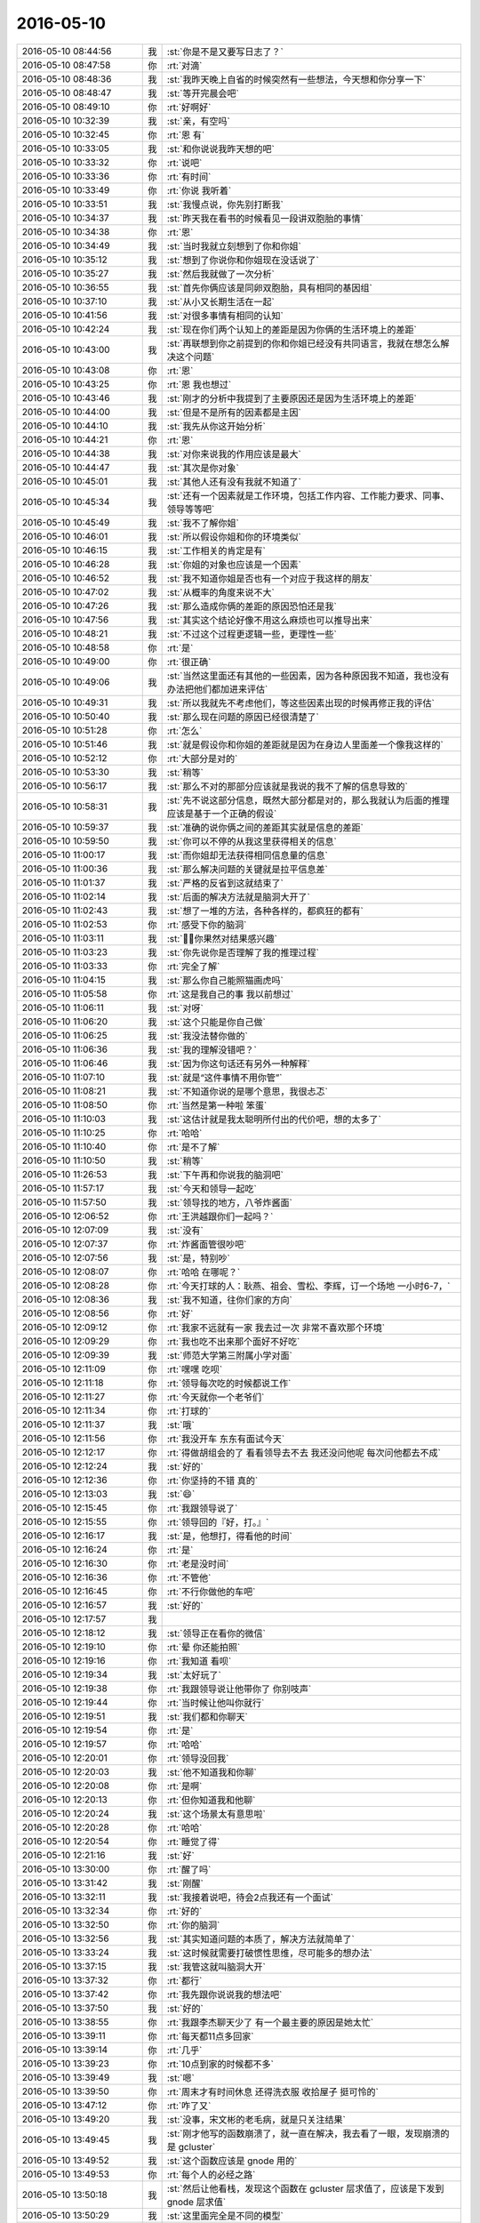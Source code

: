2016-05-10
-------------

.. list-table::
   :widths: 25, 1, 60

   * - 2016-05-10 08:44:56
     - 我
     - :st:`你是不是又要写日志了？`
   * - 2016-05-10 08:47:58
     - 你
     - :rt:`对滴`
   * - 2016-05-10 08:48:36
     - 我
     - :st:`我昨天晚上自省的时候突然有一些想法，今天想和你分享一下`
   * - 2016-05-10 08:48:47
     - 我
     - :st:`等开完晨会吧`
   * - 2016-05-10 08:49:10
     - 你
     - :rt:`好啊好`
   * - 2016-05-10 10:32:39
     - 我
     - :st:`亲，有空吗`
   * - 2016-05-10 10:32:45
     - 你
     - :rt:`恩  有`
   * - 2016-05-10 10:33:05
     - 我
     - :st:`和你说说我昨天想的吧`
   * - 2016-05-10 10:33:32
     - 你
     - :rt:`说吧`
   * - 2016-05-10 10:33:36
     - 你
     - :rt:`有时间`
   * - 2016-05-10 10:33:49
     - 你
     - :rt:`你说 我听着`
   * - 2016-05-10 10:33:51
     - 我
     - :st:`我慢点说，你先别打断我`
   * - 2016-05-10 10:34:37
     - 我
     - :st:`昨天我在看书的时候看见一段讲双胞胎的事情`
   * - 2016-05-10 10:34:38
     - 你
     - :rt:`恩`
   * - 2016-05-10 10:34:49
     - 我
     - :st:`当时我就立刻想到了你和你姐`
   * - 2016-05-10 10:35:12
     - 我
     - :st:`想到了你说你和你姐现在没话说了`
   * - 2016-05-10 10:35:27
     - 我
     - :st:`然后我就做了一次分析`
   * - 2016-05-10 10:36:55
     - 我
     - :st:`首先你俩应该是同卵双胞胎，具有相同的基因组`
   * - 2016-05-10 10:37:10
     - 我
     - :st:`从小又长期生活在一起`
   * - 2016-05-10 10:41:56
     - 我
     - :st:`对很多事情有相同的认知`
   * - 2016-05-10 10:42:24
     - 我
     - :st:`现在你们两个认知上的差距是因为你俩的生活环境上的差距`
   * - 2016-05-10 10:43:00
     - 我
     - :st:`再联想到你之前提到的你和你姐已经没有共同语言，我就在想怎么解决这个问题`
   * - 2016-05-10 10:43:08
     - 你
     - :rt:`恩`
   * - 2016-05-10 10:43:25
     - 你
     - :rt:`恩 我也想过`
   * - 2016-05-10 10:43:46
     - 我
     - :st:`刚才的分析中我提到了主要原因还是因为生活环境上的差距`
   * - 2016-05-10 10:44:00
     - 我
     - :st:`但是不是所有的因素都是主因`
   * - 2016-05-10 10:44:10
     - 我
     - :st:`我先从你这开始分析`
   * - 2016-05-10 10:44:21
     - 你
     - :rt:`恩`
   * - 2016-05-10 10:44:38
     - 我
     - :st:`对你来说我的作用应该是最大`
   * - 2016-05-10 10:44:47
     - 我
     - :st:`其次是你对象`
   * - 2016-05-10 10:45:01
     - 我
     - :st:`其他人还有没有我就不知道了`
   * - 2016-05-10 10:45:34
     - 我
     - :st:`还有一个因素就是工作环境，包括工作内容、工作能力要求、同事、领导等等吧`
   * - 2016-05-10 10:45:49
     - 我
     - :st:`我不了解你姐`
   * - 2016-05-10 10:46:01
     - 我
     - :st:`所以假设你姐和你的环境类似`
   * - 2016-05-10 10:46:15
     - 我
     - :st:`工作相关的肯定是有`
   * - 2016-05-10 10:46:28
     - 我
     - :st:`你姐的对象也应该是一个因素`
   * - 2016-05-10 10:46:52
     - 我
     - :st:`我不知道你姐是否也有一个对应于我这样的朋友`
   * - 2016-05-10 10:47:02
     - 我
     - :st:`从概率的角度来说不大`
   * - 2016-05-10 10:47:26
     - 我
     - :st:`那么造成你俩的差距的原因恐怕还是我`
   * - 2016-05-10 10:47:56
     - 我
     - :st:`其实这个结论好像不用这么麻烦也可以推导出来`
   * - 2016-05-10 10:48:21
     - 我
     - :st:`不过这个过程更逻辑一些，更理性一些`
   * - 2016-05-10 10:48:58
     - 你
     - :rt:`是`
   * - 2016-05-10 10:49:00
     - 你
     - :rt:`很正确`
   * - 2016-05-10 10:49:06
     - 我
     - :st:`当然这里面还有其他的一些因素，因为各种原因我不知道，我也没有办法把他们都加进来评估`
   * - 2016-05-10 10:49:31
     - 我
     - :st:`所以我就先不考虑他们，等这些因素出现的时候再修正我的评估`
   * - 2016-05-10 10:50:40
     - 我
     - :st:`那么现在问题的原因已经很清楚了`
   * - 2016-05-10 10:51:28
     - 你
     - :rt:`怎么`
   * - 2016-05-10 10:51:46
     - 我
     - :st:`就是假设你和你姐的差距就是因为在身边人里面差一个像我这样的`
   * - 2016-05-10 10:52:12
     - 你
     - :rt:`大部分是对的`
   * - 2016-05-10 10:53:30
     - 我
     - :st:`稍等`
   * - 2016-05-10 10:56:17
     - 我
     - :st:`那么不对的那部分应该就是我说的我不了解的信息导致的`
   * - 2016-05-10 10:58:31
     - 我
     - :st:`先不说这部分信息，既然大部分都是对的，那么我就认为后面的推理应该是基于一个正确的假设`
   * - 2016-05-10 10:59:37
     - 我
     - :st:`准确的说你俩之间的差距其实就是信息的差距`
   * - 2016-05-10 10:59:50
     - 我
     - :st:`你可以不停的从我这里获得相关的信息`
   * - 2016-05-10 11:00:17
     - 我
     - :st:`而你姐却无法获得相同信息量的信息`
   * - 2016-05-10 11:00:36
     - 我
     - :st:`那么解决问题的关键就是拉平信息差`
   * - 2016-05-10 11:01:37
     - 我
     - :st:`严格的反省到这就结束了`
   * - 2016-05-10 11:02:14
     - 我
     - :st:`后面的解决方法就是脑洞大开了`
   * - 2016-05-10 11:02:43
     - 我
     - :st:`想了一堆的方法，各种各样的，都疯狂的都有`
   * - 2016-05-10 11:02:53
     - 你
     - :rt:`感受下你的脑洞`
   * - 2016-05-10 11:03:11
     - 我
     - :st:`，你果然对结果感兴趣`
   * - 2016-05-10 11:03:23
     - 我
     - :st:`你先说你是否理解了我的推理过程`
   * - 2016-05-10 11:03:33
     - 你
     - :rt:`完全了解`
   * - 2016-05-10 11:04:15
     - 我
     - :st:`那么你自己能照猫画虎吗`
   * - 2016-05-10 11:05:58
     - 你
     - :rt:`这是我自己的事 我以前想过`
   * - 2016-05-10 11:06:11
     - 我
     - :st:`对呀`
   * - 2016-05-10 11:06:20
     - 我
     - :st:`这个只能是你自己做`
   * - 2016-05-10 11:06:25
     - 我
     - :st:`我没法替你做的`
   * - 2016-05-10 11:06:36
     - 我
     - :st:`我的理解没错吧？`
   * - 2016-05-10 11:06:46
     - 我
     - :st:`因为你这句话还有另外一种解释`
   * - 2016-05-10 11:07:10
     - 我
     - :st:`就是“这件事情不用你管”`
   * - 2016-05-10 11:08:21
     - 我
     - :st:`不知道你说的是哪个意思，我很忐忑`
   * - 2016-05-10 11:08:50
     - 你
     - :rt:`当然是第一种啦 笨蛋`
   * - 2016-05-10 11:10:03
     - 我
     - :st:`这估计就是我太聪明所付出的代价吧，想的太多了`
   * - 2016-05-10 11:10:25
     - 你
     - :rt:`哈哈`
   * - 2016-05-10 11:10:40
     - 你
     - :rt:`是不了解`
   * - 2016-05-10 11:10:50
     - 我
     - :st:`稍等`
   * - 2016-05-10 11:26:53
     - 我
     - :st:`下午再和你说我的脑洞吧`
   * - 2016-05-10 11:57:17
     - 我
     - :st:`今天和领导一起吃`
   * - 2016-05-10 11:57:50
     - 我
     - :st:`领导找的地方，八爷炸酱面`
   * - 2016-05-10 12:06:52
     - 你
     - :rt:`王洪越跟你们一起吗？`
   * - 2016-05-10 12:07:09
     - 我
     - :st:`没有`
   * - 2016-05-10 12:07:37
     - 你
     - :rt:`炸酱面管很吵吧`
   * - 2016-05-10 12:07:56
     - 我
     - :st:`是，特别吵`
   * - 2016-05-10 12:08:07
     - 你
     - :rt:`哈哈 在哪呢？`
   * - 2016-05-10 12:08:28
     - 你
     - :rt:`今天打球的人：耿燕、祖会、雪松、李辉，订一个场地 一小时6-7，`
   * - 2016-05-10 12:08:36
     - 我
     - :st:`我不知道，往你们家的方向`
   * - 2016-05-10 12:08:56
     - 你
     - :rt:`好`
   * - 2016-05-10 12:09:12
     - 你
     - :rt:`我家不远就有一家 我去过一次 非常不喜欢那个环境`
   * - 2016-05-10 12:09:29
     - 你
     - :rt:`我也吃不出来那个面好不好吃`
   * - 2016-05-10 12:09:39
     - 我
     - :st:`师范大学第三附属小学对面`
   * - 2016-05-10 12:11:09
     - 你
     - :rt:`嘿嘿 吃呗`
   * - 2016-05-10 12:11:18
     - 你
     - :rt:`领导每次吃的时候都说工作`
   * - 2016-05-10 12:11:27
     - 你
     - :rt:`今天就你一个老爷们`
   * - 2016-05-10 12:11:34
     - 你
     - :rt:`打球的`
   * - 2016-05-10 12:11:37
     - 我
     - :st:`哦`
   * - 2016-05-10 12:11:56
     - 你
     - :rt:`我没开车 东东有面试今天`
   * - 2016-05-10 12:12:17
     - 你
     - :rt:`得做胡组会的了 看看领导去不去 我还没问他呢 每次问他都去不成`
   * - 2016-05-10 12:12:24
     - 我
     - :st:`好的`
   * - 2016-05-10 12:12:36
     - 你
     - :rt:`你坚持的不错 真的`
   * - 2016-05-10 12:13:03
     - 我
     - :st:`😄`
   * - 2016-05-10 12:15:45
     - 你
     - :rt:`我跟领导说了`
   * - 2016-05-10 12:15:55
     - 你
     - :rt:`领导回的『好，打。』`
   * - 2016-05-10 12:16:17
     - 我
     - :st:`是，他想打，得看他的时间`
   * - 2016-05-10 12:16:24
     - 你
     - :rt:`是`
   * - 2016-05-10 12:16:30
     - 你
     - :rt:`老是没时间`
   * - 2016-05-10 12:16:36
     - 你
     - :rt:`不管他`
   * - 2016-05-10 12:16:45
     - 你
     - :rt:`不行你做他的车吧`
   * - 2016-05-10 12:16:57
     - 我
     - :st:`好的`
   * - 2016-05-10 12:17:57
     - 我
     - .. image:: images/55996.jpg
          :width: 100px
   * - 2016-05-10 12:18:12
     - 我
     - :st:`领导正在看你的微信`
   * - 2016-05-10 12:19:10
     - 你
     - :rt:`晕 你还能拍照`
   * - 2016-05-10 12:19:16
     - 你
     - :rt:`我知道 看呗`
   * - 2016-05-10 12:19:34
     - 我
     - :st:`太好玩了`
   * - 2016-05-10 12:19:38
     - 你
     - :rt:`我跟领导说让他带你了 你别吱声`
   * - 2016-05-10 12:19:44
     - 你
     - :rt:`当时候让他叫你就行`
   * - 2016-05-10 12:19:51
     - 我
     - :st:`我们都和你聊天`
   * - 2016-05-10 12:19:54
     - 你
     - :rt:`是`
   * - 2016-05-10 12:19:57
     - 你
     - :rt:`哈哈`
   * - 2016-05-10 12:20:01
     - 你
     - :rt:`领导没回我`
   * - 2016-05-10 12:20:03
     - 我
     - :st:`他不知道我和你聊`
   * - 2016-05-10 12:20:08
     - 你
     - :rt:`是啊`
   * - 2016-05-10 12:20:13
     - 你
     - :rt:`但你知道我和他聊`
   * - 2016-05-10 12:20:24
     - 我
     - :st:`这个场景太有意思啦`
   * - 2016-05-10 12:20:28
     - 你
     - :rt:`哈哈`
   * - 2016-05-10 12:20:54
     - 你
     - :rt:`睡觉了得`
   * - 2016-05-10 12:21:16
     - 我
     - :st:`好`
   * - 2016-05-10 13:30:00
     - 你
     - :rt:`醒了吗`
   * - 2016-05-10 13:31:42
     - 我
     - :st:`刚醒`
   * - 2016-05-10 13:32:11
     - 我
     - :st:`我接着说吧，待会2点我还有一个面试`
   * - 2016-05-10 13:32:34
     - 你
     - :rt:`好的`
   * - 2016-05-10 13:32:50
     - 你
     - :rt:`你的脑洞`
   * - 2016-05-10 13:32:56
     - 我
     - :st:`其实知道问题的本质了，解决方法就简单了`
   * - 2016-05-10 13:33:24
     - 我
     - :st:`这时候就需要打破惯性思维，尽可能多的想办法`
   * - 2016-05-10 13:37:15
     - 我
     - :st:`我管这就叫脑洞大开`
   * - 2016-05-10 13:37:32
     - 你
     - :rt:`都行`
   * - 2016-05-10 13:37:42
     - 你
     - :rt:`我先跟你说说我的想法吧`
   * - 2016-05-10 13:37:50
     - 我
     - :st:`好的`
   * - 2016-05-10 13:38:55
     - 你
     - :rt:`我跟李杰聊天少了 有一个最主要的原因是她太忙`
   * - 2016-05-10 13:39:11
     - 你
     - :rt:`每天都11点多回家`
   * - 2016-05-10 13:39:14
     - 你
     - :rt:`几乎`
   * - 2016-05-10 13:39:23
     - 你
     - :rt:`10点到家的时候都不多`
   * - 2016-05-10 13:39:49
     - 我
     - :st:`嗯`
   * - 2016-05-10 13:39:50
     - 你
     - :rt:`周末才有时间休息 还得洗衣服 收拾屋子 挺可怜的`
   * - 2016-05-10 13:47:12
     - 你
     - :rt:`咋了又`
   * - 2016-05-10 13:49:20
     - 我
     - :st:`没事，宋文彬的老毛病，就是只关注结果`
   * - 2016-05-10 13:49:45
     - 我
     - :st:`刚才他写的函数崩溃了，就一直在解决，我去看了一眼，发现崩溃的是 gcluster`
   * - 2016-05-10 13:49:52
     - 我
     - :st:`这个函数应该是 gnode 用的`
   * - 2016-05-10 13:49:53
     - 你
     - :rt:`每个人的必经之路`
   * - 2016-05-10 13:50:18
     - 我
     - :st:`然后让他看栈，发现这个函数在 gcluster 层求值了，应该是下发到 gnode 层求值`
   * - 2016-05-10 13:50:29
     - 我
     - :st:`这里面完全是不同的模型`
   * - 2016-05-10 13:50:39
     - 我
     - :st:`他就是不去看`
   * - 2016-05-10 13:50:42
     - 你
     - :rt:`哦哦`
   * - 2016-05-10 13:50:45
     - 我
     - :st:`气死我了`
   * - 2016-05-10 13:50:46
     - 你
     - :rt:`好吧`
   * - 2016-05-10 13:50:50
     - 你
     - :rt:`别生气了`
   * - 2016-05-10 13:51:07
     - 我
     - :st:`不生气了，让旭明去处理吧`
   * - 2016-05-10 13:51:18
     - 我
     - :st:`我接着和你说`
   * - 2016-05-10 13:51:26
     - 你
     - :rt:`好滴`
   * - 2016-05-10 13:51:33
     - 我
     - :st:`你说的是客观原因，但是不是主因`
   * - 2016-05-10 13:51:39
     - 你
     - :rt:`是该我说的`
   * - 2016-05-10 13:51:50
     - 你
     - :rt:`我还没说完呢`
   * - 2016-05-10 13:51:57
     - 我
     - :st:`好的，你接着说`
   * - 2016-05-10 13:52:14
     - 你
     - :rt:`所以不跟她交流客观原因是没时间`
   * - 2016-05-10 13:52:34
     - 你
     - :rt:`再说说在仅有的那点时间的交流的时候的情况`
   * - 2016-05-10 13:52:59
     - 你
     - :rt:`很多时候都是他跟我说 然后我给他分析`
   * - 2016-05-10 13:53:06
     - 我
     - :st:`嗯`
   * - 2016-05-10 13:55:57
     - 你
     - :rt:`然后`
   * - 2016-05-10 13:56:24
     - 你
     - :rt:`我跟他说完了 换我说的时候 他一般都说不到点上 可能跟你最开始教我的时候差不多`
   * - 2016-05-10 13:57:28
     - 你
     - :rt:`每次我都没有什么收获 而且我跟他说我已经理解的那些东西的时候 他一般就是听听 也不像我这样一直思考 （可能是没时间）`
   * - 2016-05-10 13:57:41
     - 你
     - :rt:`后来说的越来越没意思了`
   * - 2016-05-10 13:57:56
     - 你
     - :rt:`所以现在一般都是我给她出主意了`
   * - 2016-05-10 13:58:23
     - 你
     - :rt:`还有我从跟她无话不谈到现在 自己心态也发生了变化`
   * - 2016-05-10 13:59:27
     - 你
     - :rt:`刚开始我俩就是有点感悟就分享 可是我一下子感悟这么多了  她有的跟不上了 时间也少了 我就分享不出去了 那段时间还是挺痛苦的`
   * - 2016-05-10 13:59:50
     - 你
     - :rt:`不过现在完全接受了 他可能很忙 再说我有你了 我就跟你说呗`
   * - 2016-05-10 14:00:13
     - 我
     - :st:`嗯`
   * - 2016-05-10 14:00:16
     - 你
     - :rt:`还有 我姐其实在我之前体会的比我多`
   * - 2016-05-10 14:00:35
     - 你
     - :rt:`有一大部分她还是理解的`
   * - 2016-05-10 14:00:54
     - 你
     - :rt:`比如我以前经常纠结 很多事放不下 尤其跟我对象的时候`
   * - 2016-05-10 14:01:08
     - 你
     - :rt:`她这点已经很早很早就放下了`
   * - 2016-05-10 14:01:15
     - 你
     - :rt:`就是不纠结了`
   * - 2016-05-10 14:01:22
     - 我
     - :st:`嗯`
   * - 2016-05-10 14:01:31
     - 你
     - :rt:`这跟她比我毕业早有关`
   * - 2016-05-10 14:01:48
     - 你
     - :rt:`我一直上学 她早早就毕业跟我姐夫生活在一起了`
   * - 2016-05-10 14:02:17
     - 你
     - :rt:`还有跟我父母 他也比我看的开很多 现在的我跟几年前的她差不多`
   * - 2016-05-10 14:04:11
     - 我
     - :st:`嗯`
   * - 2016-05-10 14:04:28
     - 我
     - :st:`说完了吗？`
   * - 2016-05-10 14:05:01
     - 你
     - :rt:`说完了`
   * - 2016-05-10 14:05:13
     - 我
     - :st:`好的，我先问一个问题`
   * - 2016-05-10 14:05:29
     - 我
     - :st:`你还记得有一次你姐来，你想让她见我`
   * - 2016-05-10 14:06:27
     - 我
     - :st:`你当时是怎么想的？`
   * - 2016-05-10 14:06:52
     - 你
     - :rt:`没什么想法 就觉得你对我很好`
   * - 2016-05-10 14:06:58
     - 你
     - :rt:`想让跟你们认识认识`
   * - 2016-05-10 14:07:03
     - 我
     - :st:`知道了`
   * - 2016-05-10 14:07:30
     - 我
     - :st:`你刚才给我写的这些东西其实都和我说的本质没有太大的关系`
   * - 2016-05-10 14:07:46
     - 你
     - :rt:`啊？`
   * - 2016-05-10 14:07:52
     - 我
     - :st:`从某个角度说，有一种你替她辩解的感觉`
   * - 2016-05-10 14:08:19
     - 你
     - :rt:`咱们聊的话题是我跟我姐不怎么聊天了是吗`
   * - 2016-05-10 14:08:23
     - 你
     - :rt:`我都有点忘了`
   * - 2016-05-10 14:08:54
     - 我
     - :st:`不是`
   * - 2016-05-10 14:09:05
     - 我
     - :st:`我从头说一遍`
   * - 2016-05-10 14:09:06
     - 你
     - :rt:`那是啥啦`
   * - 2016-05-10 14:09:08
     - 你
     - :rt:`哦`
   * - 2016-05-10 14:09:29
     - 你
     - :rt:`因为你说的过程有很多你不了解的因素`
   * - 2016-05-10 14:09:49
     - 我
     - :st:`首先我看见双胞胎，然后想到你俩，想到你俩原来应该认知相近，想到你俩现在认知上的差距`
   * - 2016-05-10 14:09:52
     - 你
     - :rt:`我只是想告诉你这些你不了解的因素 便于你做正确的判断`
   * - 2016-05-10 14:10:00
     - 我
     - :st:`我知道`
   * - 2016-05-10 14:10:28
     - 你
     - :rt:`恩恩额`
   * - 2016-05-10 14:10:37
     - 你
     - :rt:`然后你想为什么会有差距`
   * - 2016-05-10 14:10:38
     - 你
     - :rt:`是吧`
   * - 2016-05-10 14:10:43
     - 我
     - :st:`是`
   * - 2016-05-10 14:10:56
     - 你
     - :rt:`我问个问题`
   * - 2016-05-10 14:11:01
     - 我
     - :st:`说吧`
   * - 2016-05-10 14:11:24
     - 你
     - :rt:`其实你想这个问题 只是一点起点 然后整个过程都是你抽象的过程 是不是`
   * - 2016-05-10 14:11:37
     - 我
     - :st:`对`
   * - 2016-05-10 14:11:40
     - 你
     - :rt:`比如忽略其他次要因素啥的`
   * - 2016-05-10 14:11:44
     - 我
     - :st:`没错`
   * - 2016-05-10 14:12:18
     - 你
     - :rt:`其实整个过程你也不知道会得到什么结果`
   * - 2016-05-10 14:12:37
     - 你
     - :rt:`只是按照一定的方法进行推理 对不对`
   * - 2016-05-10 14:13:51
     - 你
     - :rt:`这不是自省吧`
   * - 2016-05-10 14:13:52
     - 我
     - :st:`对呀，你说的太对了`
   * - 2016-05-10 14:13:54
     - 你
     - :rt:`是吗`
   * - 2016-05-10 14:14:07
     - 我
     - :st:`但是这是自省`
   * - 2016-05-10 14:14:10
     - 你
     - :rt:`这个我就不会`
   * - 2016-05-10 14:14:53
     - 我
     - :st:`所谓的自省不是自我批评`
   * - 2016-05-10 14:15:06
     - 我
     - :st:`是想这种纯理性推理`
   * - 2016-05-10 14:15:14
     - 你
     - :rt:`明白`
   * - 2016-05-10 14:15:32
     - 你
     - :rt:`你接着说吧`
   * - 2016-05-10 14:15:40
     - 你
     - :rt:`我等会再问你问题`
   * - 2016-05-10 14:16:12
     - 我
     - :st:`现在基本上是我在帮助你推理，这叫他省。也可以发现问题和解决问题，缺点就是不如自省效率高，错误率比较高`
   * - 2016-05-10 14:16:54
     - 你
     - :rt:`哦 没事`
   * - 2016-05-10 14:17:02
     - 你
     - :rt:`错了`
   * - 2016-05-10 14:17:06
     - 你
     - :rt:`我错了`
   * - 2016-05-10 14:17:08
     - 你
     - :rt:`你接着说`
   * - 2016-05-10 14:17:34
     - 我
     - :st:`我接着说，整个过程我得到两个结论：1.你姐和你的差距是存在的2.你姐和你的差距的主要原因还是认知`
   * - 2016-05-10 14:17:55
     - 我
     - :st:`因此现在主要问题就是解决认知差`
   * - 2016-05-10 14:18:04
     - 我
     - :st:`解决了这个问题，其他事情就好说了`
   * - 2016-05-10 14:18:05
     - 你
     - :rt:`恩 对的`
   * - 2016-05-10 14:18:46
     - 我
     - :st:`我想到几个方法`
   * - 2016-05-10 14:19:05
     - 你
     - :rt:`说说`
   * - 2016-05-10 14:19:09
     - 我
     - :st:`比如你教你姐`
   * - 2016-05-10 14:19:27
     - 我
     - :st:`让你姐也找一个和我类似的人`
   * - 2016-05-10 14:19:40
     - 我
     - :st:`让你姐看书，自己悟道`
   * - 2016-05-10 14:20:21
     - 我
     - :st:`去求仙，比如微博上有一个梁道士，可以和他聊聊`
   * - 2016-05-10 14:20:35
     - 你
     - :rt:`哈哈`
   * - 2016-05-10 14:20:38
     - 我
     - :st:`还有就是我教你姐或者我教你们俩`
   * - 2016-05-10 14:20:45
     - 你
     - :rt:`哈哈`
   * - 2016-05-10 14:20:52
     - 你
     - :rt:`太可爱了`
   * - 2016-05-10 14:20:58
     - 我
     - :st:`脑洞够大吧`
   * - 2016-05-10 14:21:50
     - 你
     - :rt:`好玩`
   * - 2016-05-10 14:22:02
     - 你
     - :rt:`其实我特别想让你教她 可是不行`
   * - 2016-05-10 14:22:12
     - 你
     - :rt:`他没有时间搭理你 也没与时间搭理我`
   * - 2016-05-10 14:22:19
     - 我
     - :st:`先不说这些`
   * - 2016-05-10 14:22:27
     - 你
     - :rt:`恩`
   * - 2016-05-10 14:22:42
     - 我
     - :st:`所谓的时间其实只是次要因素`
   * - 2016-05-10 14:22:51
     - 我
     - :st:`我们需要找的还是主要因素`
   * - 2016-05-10 14:23:05
     - 我
     - :st:`稍等一下，我回复一封邮件，有武总在里面`
   * - 2016-05-10 14:23:11
     - 你
     - :rt:`不急`
   * - 2016-05-10 14:27:25
     - 我
     - :st:`这几个方法我都大概想了一下，发现都不是特别好的方法，都有一些问题`
   * - 2016-05-10 14:27:56
     - 我
     - :st:`去掉几个确实不靠谱的，剩下的其实不多`
   * - 2016-05-10 14:28:38
     - 我
     - :st:`主要分成三类，1. 自学 2. 我教 3. 别人教`
   * - 2016-05-10 14:29:03
     - 我
     - :st:`这个就是归纳法，从这几种情况中抽取共性，进行总结`
   * - 2016-05-10 14:29:11
     - 你
     - :rt:`恩`
   * - 2016-05-10 14:29:52
     - 我
     - :st:`先说3.。别人教这里面不确定的因素就很多了`
   * - 2016-05-10 14:30:08
     - 你
     - :rt:`恩`
   * - 2016-05-10 14:30:18
     - 我
     - :st:`不过求道的过程其实有时候是非常依赖这种不确定性`
   * - 2016-05-10 14:30:35
     - 我
     - :st:`比如你这次顿悟其实就是这种不确定性导致的`
   * - 2016-05-10 14:30:54
     - 我
     - :st:`如果有合适的人，这种方式是最好的`
   * - 2016-05-10 14:31:02
     - 我
     - :st:`关键就是有没有合适的人`
   * - 2016-05-10 14:31:34
     - 你
     - :rt:`对`
   * - 2016-05-10 14:31:52
     - 我
     - :st:`这个就是可遇而不可求`
   * - 2016-05-10 14:32:16
     - 你
     - :rt:`哈哈`
   * - 2016-05-10 14:32:25
     - 我
     - :st:`第2个，其实不是太好的选择`
   * - 2016-05-10 14:32:36
     - 我
     - :st:`不过确实确定性最好的选择`
   * - 2016-05-10 14:32:45
     - 你
     - :rt:`yes`
   * - 2016-05-10 14:33:01
     - 我
     - :st:`原因就是求道讲究的是缘分`
   * - 2016-05-10 14:33:14
     - 我
     - :st:`我和你有缘分，你可以听懂我的`
   * - 2016-05-10 14:33:45
     - 你
     - :rt:`是你太有耐心了`
   * - 2016-05-10 14:33:46
     - 我
     - :st:`宋文彬就和我没有缘分`
   * - 2016-05-10 14:33:55
     - 你
     - :rt:`我也归咎于缘分`
   * - 2016-05-10 14:34:14
     - 我
     - :st:`我无法确定是不是和你姐有缘分`
   * - 2016-05-10 14:34:34
     - 我
     - :st:`还有就是要是我教的话会有近亲的问题`
   * - 2016-05-10 14:34:42
     - 我
     - :st:`就是没有什么新的知识`
   * - 2016-05-10 14:34:50
     - 我
     - :st:`容易形成死胡同`
   * - 2016-05-10 14:34:57
     - 你
     - :rt:`她太忙了`
   * - 2016-05-10 14:35:19
     - 我
     - :st:`自学是我采用的方法，我知道这种方法需要的条件太高了`
   * - 2016-05-10 14:35:30
     - 我
     - :st:`最高的要求就是毅力`
   * - 2016-05-10 14:35:41
     - 你
     - :rt:`是`
   * - 2016-05-10 14:35:47
     - 我
     - :st:`能够几年如一日的去追求`
   * - 2016-05-10 14:36:01
     - 我
     - :st:`还要有一定的悟性`
   * - 2016-05-10 14:36:10
     - 你
     - :rt:`是啊`
   * - 2016-05-10 14:36:27
     - 我
     - :st:`所以说下来没有什么完美的方法`
   * - 2016-05-10 14:36:43
     - 你
     - :rt:`是`
   * - 2016-05-10 14:36:47
     - 我
     - :st:`比较容易实施的就是我教，不过这里面也有非常大的风险`
   * - 2016-05-10 14:36:57
     - 我
     - :st:`最大的风险就是你对象和她对象`
   * - 2016-05-10 14:37:35
     - 我
     - :st:`现在咱俩是单线联系，如果再有新的关系路径，很难保证不泄密`
   * - 2016-05-10 14:37:48
     - 你
     - :rt:`对啊`
   * - 2016-05-10 14:37:51
     - 我
     - :st:`我又没有办法保证他们能够理解这个关系`
   * - 2016-05-10 14:38:19
     - 你
     - :rt:`而且我对象那关过不了 要是我姐又跟你联系 他一旦知道 估计就崩溃了`
   * - 2016-05-10 14:38:20
     - 我
     - :st:`当想到这些的时候，我就心灰意冷了`
   * - 2016-05-10 14:38:29
     - 你
     - :rt:`哈哈`
   * - 2016-05-10 14:38:35
     - 你
     - :rt:`然后呢`
   * - 2016-05-10 14:38:42
     - 我
     - :st:`就没有然后了`
   * - 2016-05-10 14:38:53
     - 你
     - :rt:`结束了`
   * - 2016-05-10 14:38:55
     - 我
     - :st:`按照我的习惯，这次思考就到此为止了`
   * - 2016-05-10 14:39:11
     - 你
     - :rt:`哈哈`
   * - 2016-05-10 14:39:13
     - 我
     - :st:`我是为了教你，才会和你说这个过程`
   * - 2016-05-10 14:39:19
     - 我
     - :st:`你知道我懒，怕麻烦`
   * - 2016-05-10 14:39:22
     - 你
     - :rt:`明白`
   * - 2016-05-10 14:39:26
     - 你
     - :rt:`我知道`
   * - 2016-05-10 14:39:38
     - 我
     - :st:`发现这些事情这么麻烦，我就退缩了`
   * - 2016-05-10 14:39:52
     - 我
     - :st:`你还记得我昨天和你说的吗`
   * - 2016-05-10 14:40:12
     - 我
     - :st:`要是咱俩只是正常的同事关系，我很可能也是这样`
   * - 2016-05-10 14:40:23
     - 你
     - :rt:`是`
   * - 2016-05-10 14:40:30
     - 我
     - :st:`因为怕麻烦，我会退缩`
   * - 2016-05-10 14:42:51
     - 你
     - :rt:`真的？`
   * - 2016-05-10 14:43:04
     - 我
     - :st:`真的`
   * - 2016-05-10 14:44:07
     - 你
     - :rt:`你以后把你的自省多跟我说说啊`
   * - 2016-05-10 14:44:12
     - 你
     - :rt:`这样我可以学学`
   * - 2016-05-10 14:44:36
     - 我
     - :st:`可以呀`
   * - 2016-05-10 14:44:44
     - 我
     - :st:`你知道关键是什么吗`
   * - 2016-05-10 14:44:57
     - 你
     - :rt:`不知道`
   * - 2016-05-10 14:45:02
     - 我
     - :st:`我的自省太快`
   * - 2016-05-10 14:45:22
     - 我
     - :st:`快到我自己都记住不`
   * - 2016-05-10 14:45:31
     - 我
     - :st:`大部分是脑子里面一闪而过`
   * - 2016-05-10 14:45:48
     - 你
     - :rt:`哦`
   * - 2016-05-10 14:45:54
     - 你
     - :rt:`这是关键？`
   * - 2016-05-10 14:46:10
     - 我
     - :st:`我说的是我无法和你分享的关键`
   * - 2016-05-10 14:46:33
     - 你
     - :rt:`Gotcha`
   * - 2016-05-10 14:46:40
     - 我
     - :st:`我今天和你说的东西是我又回想了好几次才记住的`
   * - 2016-05-10 14:47:27
     - 你
     - :rt:`哈哈`
   * - 2016-05-10 15:07:52
     - 你
     - :rt:`naqule`
   * - 2016-05-10 15:11:28
     - 我
     - :st:`回来了`
   * - 2016-05-10 15:15:50
     - 你
     - :rt:`特别想逗你玩`
   * - 2016-05-10 15:16:15
     - 我
     - :st:`😄，今天心情那么好`
   * - 2016-05-10 15:18:32
     - 你
     - :rt:`你看严丹刚才说公司比赛都没人去 她怎么不去啊`
   * - 2016-05-10 15:18:49
     - 你
     - :rt:`她自己都不去 还要求别人`
   * - 2016-05-10 15:19:25
     - 我
     - :st:`不一样，现在她是隐形领导`
   * - 2016-05-10 15:19:34
     - 你
     - :rt:`切`
   * - 2016-05-10 15:19:53
     - 你
     - :rt:`我都说了 双打的时候去 单打不去`
   * - 2016-05-10 15:20:02
     - 我
     - :st:`别理她了`
   * - 2016-05-10 15:20:12
     - 你
     - :rt:`本来就不想理`
   * - 2016-05-10 15:20:16
     - 我
     - :st:`她眼里能看上的没几个`
   * - 2016-05-10 15:20:23
     - 你
     - :rt:`随便吧`
   * - 2016-05-10 15:20:30
     - 你
     - :rt:`我只是觉得她很可笑`
   * - 2016-05-10 15:20:41
     - 你
     - :rt:`我现在心态早变了`
   * - 2016-05-10 15:20:42
     - 我
     - :st:`你还有什么想和我聊的吗`
   * - 2016-05-10 15:20:52
     - 你
     - :rt:`没有`
   * - 2016-05-10 15:21:09
     - 我
     - :st:`我和你说个问题吧`
   * - 2016-05-10 15:21:15
     - 你
     - :rt:`其实我不该跟你说这些`
   * - 2016-05-10 15:21:17
     - 你
     - :rt:`说吧`
   * - 2016-05-10 15:21:25
     - 你
     - :rt:`说吧`
   * - 2016-05-10 15:21:54
     - 我
     - :st:`就是从你今天和我说的你姐的这些话可以看出你还是关注细节`
   * - 2016-05-10 15:22:06
     - 我
     - :st:`这个你能明白吗`
   * - 2016-05-10 15:22:31
     - 你
     - :rt:`基本吧`
   * - 2016-05-10 15:22:54
     - 你
     - :rt:`是也不是`
   * - 2016-05-10 15:23:27
     - 我
     - :st:`怎么说`
   * - 2016-05-10 15:23:37
     - 你
     - :rt:`说实话我是等你说到一半才意识到你整个描述的过程是啥`
   * - 2016-05-10 15:23:42
     - 你
     - :rt:`刚开始没意识到`
   * - 2016-05-10 15:24:00
     - 你
     - :rt:`所以跟你搭了几次话`
   * - 2016-05-10 15:24:12
     - 我
     - :st:`嗯`
   * - 2016-05-10 15:24:23
     - 你
     - :rt:`比如你说 我姐提高认知的3种方式`
   * - 2016-05-10 15:24:37
     - 你
     - :rt:`然后你开始一个个说的时候`
   * - 2016-05-10 15:25:08
     - 你
     - :rt:`我有的时候说她很忙 有的时候说我对象怎么怎么的 我是没反应过来 有点断章取义了`
   * - 2016-05-10 15:25:22
     - 我
     - :st:`嗯`
   * - 2016-05-10 15:25:26
     - 我
     - :st:`还好`
   * - 2016-05-10 15:25:28
     - 你
     - :rt:`其实你是一个过程 我回答的是你说的某一句话`
   * - 2016-05-10 15:25:36
     - 你
     - :rt:`以前也老是这样 是吧`
   * - 2016-05-10 15:25:44
     - 我
     - :st:`是`
   * - 2016-05-10 15:25:47
     - 你
     - :rt:`你指的不是这个吗？`
   * - 2016-05-10 15:26:05
     - 我
     - :st:`你给我的这个反馈非常重要`
   * - 2016-05-10 15:26:15
     - 你
     - :rt:`恩`
   * - 2016-05-10 15:26:44
     - 我
     - :st:`我认为是你没有站在足够的高度看`
   * - 2016-05-10 15:26:59
     - 我
     - :st:`现在你解释了，我就知道为什么了`
   * - 2016-05-10 15:27:10
     - 你
     - :rt:`什么啊`
   * - 2016-05-10 15:27:26
     - 我
     - :st:`和我想的确实不完全一样`
   * - 2016-05-10 15:28:05
     - 我
     - :st:`我是认为你的建模能力问题，而你其实只是角度问题`
   * - 2016-05-10 15:28:36
     - 我
     - :st:`当你意识到自己的角度不对的时候，你自己很快就跟上我了`
   * - 2016-05-10 15:29:07
     - 我
     - :st:`以后我更需要多考虑你的角度是不是和我一样`
   * - 2016-05-10 15:29:37
     - 我
     - :st:`毕竟你已经不可同日而语`
   * - 2016-05-10 15:29:43
     - 你
     - :rt:`不是吧`
   * - 2016-05-10 15:29:48
     - 你
     - :rt:`你是不是不高兴了`
   * - 2016-05-10 15:29:57
     - 我
     - :st:`我不能老拿以前的记忆来衡量你`
   * - 2016-05-10 15:30:10
     - 我
     - :st:`错了，我特别高兴`
   * - 2016-05-10 15:30:14
     - 我
     - :st:`真的`
   * - 2016-05-10 15:32:01
     - 我
     - :st:`我是说你刚才给我的反馈说明你现在只是一个战术问题，而我还是拿以前的你来考虑，认为你犯的是战略错误`
   * - 2016-05-10 15:32:24
     - 我
     - :st:`你的反馈使我意识到我自己认识上的偏差`
   * - 2016-05-10 15:32:41
     - 我
     - :st:`也向我证明了你的进步`
   * - 2016-05-10 15:34:06
     - 你
     - :rt:`哪个反馈啊`
   * - 2016-05-10 15:52:56
     - 我
     - :st:`就是你回答我的是一句话`
   * - 2016-05-10 15:58:05
     - 我
     - :st:`我说清楚了吗？`
   * - 2016-05-10 16:00:09
     - 你
     - :rt:`没有`
   * - 2016-05-10 16:00:19
     - 你
     - :rt:`老杨跟东海谈心去了`
   * - 2016-05-10 16:00:28
     - 我
     - :st:`哦`
   * - 2016-05-10 16:06:59
     - 我
     - :st:`我以为你是对我说的整个过程的认识`
   * - 2016-05-10 16:07:16
     - 我
     - :st:`你说你其实回答的是我的一句话`
   * - 2016-05-10 16:07:38
     - 我
     - :st:`后来你意识到应该是整个过程`
   * - 2016-05-10 16:08:20
     - 我
     - :st:`所以你不是看不见整个过程，而是当时的角度不同而已`
   * - 2016-05-10 16:08:48
     - 我
     - :st:`只是一个战术问题，不是我想象的战略问题`
   * - 2016-05-10 16:09:57
     - 你
     - :rt:`这下明白了`
   * - 2016-05-10 16:10:20
     - 我
     - :st:`好的`
   * - 2016-05-10 16:11:13
     - 你
     - :rt:`你能打球吗 还说TD`
   * - 2016-05-10 16:13:03
     - 我
     - :st:`你们几点走？`
   * - 2016-05-10 16:14:37
     - 你
     - :rt:`5点45吧`
   * - 2016-05-10 16:15:18
     - 我
     - :st:`差不多吧`
   * - 2016-05-10 16:17:26
     - 你
     - :rt:`一说就没完`
   * - 2016-05-10 16:17:53
     - 我
     - :st:`我争取，应该问题不大`
   * - 2016-05-10 17:28:47
     - 我
     - :st:`搞定了`
   * - 2016-05-10 17:28:52
     - 我
     - :st:`打球去`
   * - 2016-05-10 17:29:26
     - 你
     - :rt:`好`
   * - 2016-05-10 17:45:22
     - 我
     - :st:`走不走，亲`
   * - 2016-05-10 18:08:47
     - 你
     - :rt:`我给领导推荐的歌`
   * - 2016-05-10 18:09:03
     - 我
     - :st:`我知道`